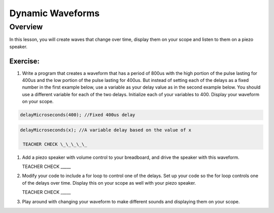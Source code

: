 Dynamic Waveforms
=========================

Overview
--------

In this lesson, you will create waves that change over time, display them on your scope and listen to them on a piezo speaker. 

Exercise:
~~~~~~~~~

#. Write a program that creates a waveform that has a period of 800us with the high portion of the pulse lasting for 400us and the low portion of the pulse lasting for 400us. But instead of setting each of the delays as a fixed number in the first example below, use a variable as your delay value as in the second example below. You should use a different variable for each of the two delays. Initialize each of your variables to 400. Display your waveform on your scope.

.. code-block:: C

  delayMicroseconds(400); //Fixed 400us delay

.. code-block:: C

  delayMicroseconds(x); //A variable delay based on the value of x
  
   TEACHER CHECK \_\_\_\_\_

#. Add a piezo speaker with volume control to your breadboard, and drive the speaker with this waveform.

   TEACHER CHECK \_\_\_\_\_

#. Modify your code to include a for loop to control one of the delays. Set up your code so the for loop controls one of the delays over time. Display this on your scope as well with your piezo speaker.
  
   TEACHER CHECK \_\_\_\_\_

#. Play around with changing your waveform to make different sounds and displaying them on your scope.
